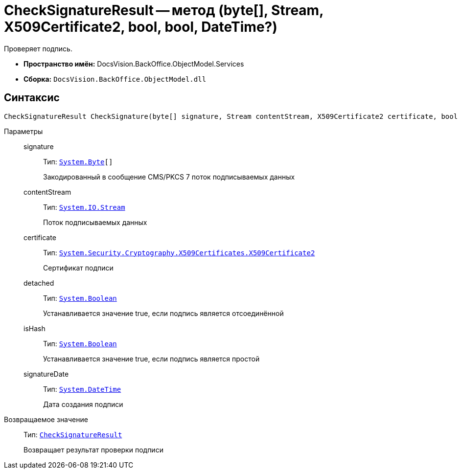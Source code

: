 = CheckSignatureResult -- метод (byte[], Stream, X509Certificate2, bool, bool, DateTime?)

Проверяет подпись.

* *Пространство имён:* DocsVision.BackOffice.ObjectModel.Services
* *Сборка:* `DocsVision.BackOffice.ObjectModel.dll`

[[CheckSignatureResult_CheckSignature_MT__section_jct_3ds_mpb]]
== Синтаксис

[source,csharp]
----
CheckSignatureResult CheckSignature(byte[] signature, Stream contentStream, X509Certificate2 certificate, bool detached, bool isHash, DateTime? signatureDate)
----

[[CheckSignatureResult_CheckSignature_MT__section_nyy_4fs_mpb]]
Параметры::
signature:::
Тип: `http://msdn.microsoft.com/ru-ru/library/system.byte.aspx[System.Byte][]`
+
Закодированный в сообщение CMS/PKCS 7 поток подписываемых данных
contentStream:::
Тип: `http://msdn.microsoft.com/ru-ru/library/system.io.stream.aspx[System.IO.Stream]`
+
Поток подписываемых данных

certificate:::
Тип: `http://msdn.microsoft.com/ru-ru/library/system.security.cryptography.x509certificates.x509certificate2.aspx[System.Security.Cryptography.X509Certificates.X509Certificate2]`
+
Сертификат подписи
detached:::
Тип: `http://msdn.microsoft.com/ru-ru/library/system.boolean.aspx[System.Boolean]`
+
Устанавливается значение true, если подпись является отсоединённой

isHash:::
Тип: `http://msdn.microsoft.com/ru-ru/library/system.boolean.aspx[System.Boolean]`
+
Устанавливается значение true, если подпись является простой
signatureDate:::
Тип: `http://msdn.microsoft.com/ru-ru/library/system.datetime.aspx[System.DateTime]`
+
Дата создания подписи

Возвращаемое значение::
Тип: `xref:api/DocsVision/BackOffice/ObjectModel/Services/Entities/CheckSignatureResult_CL.adoc[CheckSignatureResult]`
+
Возвращает результат проверки подписи
